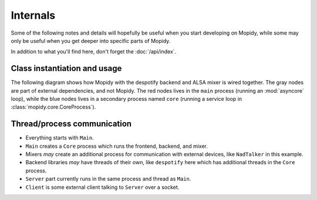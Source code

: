 *********
Internals
*********

Some of the following notes and details will hopefully be useful when you start
developing on Mopidy, while some may only be useful when you get deeper into
specific parts of Mopidy.

In addition to what you'll find here, don't forget the :doc:`/api/index`.


Class instantiation and usage
=============================

The following diagram shows how Mopidy with the despotify backend and ALSA
mixer is wired together. The gray nodes are part of external dependencies, and
not Mopidy. The red nodes lives in the ``main`` process (running an
:mod:`asyncore` loop), while the blue nodes lives in a secondary process named
``core`` (running a service loop in :class:`mopidy.core.CoreProcess`).

.. digraph:: class_instantiation_and_usage

    "spytify" [ color="gray" ]
    "despotify" [ color="gray" ]
    "alsaaudio" [ color="gray" ]
    "__main__" [ color="red" ]
    "CoreProcess" [ color="blue" ]
    "DespotifyBackend" [ color="blue" ]
    "AlsaMixer" [ color="blue" ]
    "MpdHandler" [ color="blue" ]
    "MpdServer" [ color="red" ]
    "MpdSession" [ color="red" ]
    "__main__" -> "CoreProcess" [ label="create" ]
    "__main__" -> "MpdServer" [ label="create" ]
    "CoreProcess" -> "DespotifyBackend" [ label="create" ]
    "CoreProcess" -> "MpdHandler" [ label="create" ]
    "MpdServer" -> "MpdSession" [ label="create one per client" ]
    "MpdSession" -> "MpdHandler" [ label="pass MPD requests to" ]
    "MpdHandler" -> "DespotifyBackend" [ label="use backend API" ]
    "DespotifyBackend" -> "AlsaMixer" [ label="create and use mixer API" ]
    "DespotifyBackend" -> "spytify" [ label="use Python wrapper" ]
    "spytify" -> "despotify" [ label="use C library" ]
    "AlsaMixer" -> "alsaaudio" [ label="use Python library" ]


Thread/process communication
============================

- Everything starts with ``Main``.
- ``Main`` creates a ``Core`` process which runs the frontend, backend, and
  mixer.
- Mixers *may* create an additional process for communication with external
  devices, like ``NadTalker`` in this example.
- Backend libraries *may* have threads of their own, like ``despotify`` here
  which has additional threads in the ``Core`` process.
- ``Server`` part currently runs in the same process and thread as ``Main``.
- ``Client`` is some external client talking to ``Server`` over a socket.

.. image:: /_static/thread_communication.png
